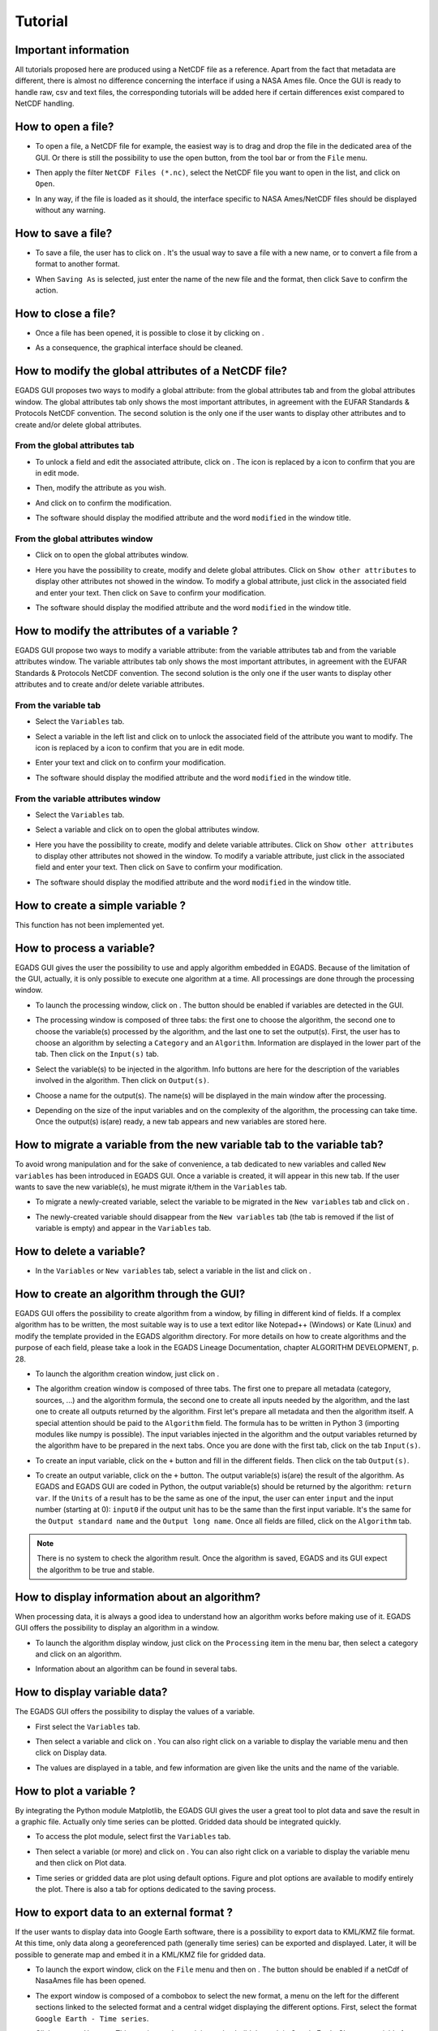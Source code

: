 ========
Tutorial
========

*********************
Important information
*********************

All tutorials proposed here are produced using a NetCDF file as a reference. Apart from the fact that metadata are different, there is almost no difference concerning the interface if using a NASA Ames file.
Once the GUI is ready to handle raw, csv and text files, the corresponding tutorials will be added here if certain differences exist compared to NetCDF handling.

*******************
How to open a file?
*******************

* To open a file, a NetCDF file for example, the easiest way is to drag and drop the file in the dedicated area of the GUI. Or there is still the possibility to use the open |open| button, from the tool bar or from the ``File`` menu. 

.. image:: images/egads_gui_screencaptures/EGADS_GUI_open_file_1b.png
   :width: 936px
   :height: 647px
   :scale: 45 %
   :align: center

.. |open| image:: images/icons/open_popup_icon.png
   :width: 130px
   :height: 130px
   :scale: 12 %
   :align: middle

* Then apply the filter ``NetCDF Files (*.nc)``, select the NetCDF file you want to open in the list, and click on ``Open``.

.. image:: images/egads_gui_screencaptures/EGADS_GUI_open_file_2b.png
   :width: 959px
   :height: 607px
   :scale: 45 %
   :align: center

* In any way, if the file is loaded as it should, the interface specific to NASA Ames/NetCDF files should be displayed without any warning.

.. image:: images/egads_gui_screencaptures/EGADS_GUI_005.png
   :width: 936px
   :height: 647px
   :scale: 45 %
   :align: center


*******************
How to save a file?
*******************

* To save a file, the user has to click on |save_as|. It's the usual way to save a file with a new name, or to convert a file from a format to another format.

.. image:: images/egads_gui_screencaptures/EGADS_GUI_save_file_2.png
   :width: 936px
   :height: 647px
   :scale: 45 %
   :align: center

.. |save_as| image:: images/icons/save_as_icon.png
   :width: 130px
   :height: 130px
   :scale: 12 %

* When ``Saving As`` is selected, just enter the name of the new file and the format, then click ``Save`` to confirm the action.


********************
How to close a file?
********************

* Once a file has been opened, it is possible to close it by clicking on |close|.

.. image:: images/egads_gui_screencaptures/EGADS_GUI_close_file_1.png
   :width: 936px
   :height: 647px
   :scale: 45 %
   :align: center

.. |close| image:: images/icons/off_icon.png
   :width: 130px
   :height: 130px
   :scale: 12 %

* As a consequence, the graphical interface should be cleaned.

.. image:: images/egads_gui_screencaptures/EGADS_GUI_000.png
   :width: 936px
   :height: 647px
   :scale: 45 %
   :align: center


*****************************************************
How to modify the global attributes of a NetCDF file?
*****************************************************

EGADS GUI proposes two ways to modify a global attribute: from the global attributes tab and from the global attributes window. The global attributes tab only shows the most important attributes, in agreement with the EUFAR Standards & Protocols NetCDF convention. The second solution is the only one if the user wants to display other attributes and to create and/or delete global attributes.

------------------------------
From the global attributes tab
------------------------------

* To unlock a field and edit the associated attribute, click on |edit|. The |edit| icon is replaced by a |save| icon to confirm that you are in edit mode.

.. image:: images/egads_gui_screencaptures/EGADS_GUI_global_attributes_tab_4.png
   :width: 936px
   :height: 647px
   :scale: 45 %
   :align: center

.. |edit| image:: images/icons/edit_icon.png
   :width: 130px
   :height: 130px
   :scale: 12 %

.. |save| image:: images/icons/save_icon.png
   :width: 130px
   :height: 130px
   :scale: 12 %

* Then, modify the attribute as you wish.

.. image:: images/egads_gui_screencaptures/EGADS_GUI_global_attributes_tab_1.png
   :width: 936px
   :height: 647px
   :scale: 45 %
   :align: center

* And click on |save| to confirm the modification.

.. image:: images/egads_gui_screencaptures/EGADS_GUI_global_attributes_tab_2.png
   :width: 936px
   :height: 647px
   :scale: 45 %
   :align: center

* The software should display the modified attribute and the word ``modified`` in the window title.

.. image:: images/egads_gui_screencaptures/EGADS_GUI_global_attributes_tab_3.png
   :width: 936px
   :height: 647px
   :scale: 45 %
   :align: center

---------------------------------
From the global attributes window
---------------------------------

* Click on |global attributes| to open the global attributes window.

.. image:: images/egads_gui_screencaptures/EGADS_GUI_global_attributes_window_1.png
   :width: 936px
   :height: 647px
   :scale: 45 %
   :align: center

.. |global attributes| image:: images/icons/glo_metadata_icon.png
   :width: 130px
   :height: 130px
   :scale: 12 %

* Here you have the possibility to create, modify and delete global attributes. Click on ``Show other attributes`` to display other attributes not showed in the window. To modify a global attribute, just click in the associated field and enter your text. Then click on ``Save`` to confirm your modification.

.. image:: images/egads_gui_screencaptures/EGADS_GUI_global_attributes_window_2.png
   :width: 673px
   :height: 579px
   :scale: 45 %
   :align: center

* The software should display the modified attribute and the word ``modified`` in the window title.

.. image:: images/egads_gui_screencaptures/EGADS_GUI_global_attributes_tab_3.png
   :width: 936px
   :height: 647px
   :scale: 45 %
   :align: center


********************************************
How to modify the attributes of a variable ?
********************************************

EGADS GUI propose two ways to modify a variable attribute: from the variable attributes tab and from the variable attributes window. The variable attributes tab only shows the most important attributes, in agreement with the EUFAR Standards & Protocols NetCDF convention. The second solution is the only one if the user wants to display other attributes and to create and/or delete variable attributes.

---------------------
From the variable tab
---------------------

* Select the ``Variables`` tab.

.. image:: images/egads_gui_screencaptures/EGADS_GUI_variable_attributes_tab_1.png
   :width: 936px
   :height: 647px
   :scale: 45 %
   :align: center

* Select a variable in the left list and click on |edit| to unlock the associated field of the attribute you want to modify. The |edit| icon is replaced by a |save| icon to confirm that you are in edit mode.

.. image:: images/egads_gui_screencaptures/EGADS_GUI_variable_attributes_tab_2.png
   :width: 936px
   :height: 647px
   :scale: 45 %
   :align: center

* Enter your text and click on |save| to confirm your modification.

.. image:: images/egads_gui_screencaptures/EGADS_GUI_variable_attributes_tab_3.png
   :width: 936px
   :height: 647px
   :scale: 45 %
   :align: center

* The software should display the modified attribute and the word ``modified`` in the window title.

.. image:: images/egads_gui_screencaptures/EGADS_GUI_variable_attributes_tab_4.png
   :width: 936px
   :height: 647px
   :scale: 45 %
   :align: center

-----------------------------------
From the variable attributes window
-----------------------------------

* Select the ``Variables`` tab.

.. image:: images/egads_gui_screencaptures/EGADS_GUI_variable_attributes_tab_1.png
   :width: 936px
   :height: 647px
   :scale: 45 %
   :align: center

* Select a variable and click on |variable attributes| to open the global attributes window.

.. |variable attributes| image:: images/icons/var_metadata_icon.png
   :width: 130px
   :height: 130px
   :scale: 12 %

.. image:: images/egads_gui_screencaptures/EGADS_GUI_variable_attributes_window_2.png
   :width: 936px
   :height: 647px
   :scale: 45 %
   :align: center

* Here you have the possibility to create, modify and delete variable attributes. Click on ``Show other attributes`` to display other attributes not showed in the window. To modify a variable attribute, just click in the associated field and enter your text. Then click on ``Save`` to confirm your modification.

.. image:: images/egads_gui_screencaptures/EGADS_GUI_variable_attributes_window_3.png
   :width: 672px
   :height: 548px
   :scale: 45 %
   :align: center

* The software should display the modified attribute and the word ``modified`` in the window title.

.. image:: images/egads_gui_screencaptures/EGADS_GUI_variable_attributes_tab_4.png
   :width: 936px
   :height: 647px
   :scale: 45 %
   :align: center


*********************************
How to create a simple variable ?
*********************************

This function has not been implemented yet.


**************************
How to process a variable?
**************************

EGADS GUI gives the user the possibility to use and apply algorithm embedded in EGADS. Because of the limitation of the GUI, actually, it is only possible to execute one algorithm at a time. All processings are done through the processing window.

* To launch the processing window, click on |launch process|. The button should be enabled if variables are detected in the GUI.

.. |launch process| image:: images/icons/new_algo_icon.png
   :width: 130px
   :height: 130px
   :scale: 12 %

.. image:: images/egads_gui_screencaptures/EGADS_GUI_processing_window_2.png
   :width: 936px
   :height: 647px
   :scale: 45 %
   :align: center

* The processing window is composed of three tabs: the first one to choose the algorithm, the second one to choose the variable(s) processed by the algorithm, and the last one to set the output(s). First, the user has to choose an algorithm by selecting a ``Category`` and an ``Algorithm``. Information are displayed in the lower part of the tab. Then click on the ``Input(s)`` tab.

.. image:: images/egads_gui_screencaptures/EGADS_GUI_processing_window_3.png
   :width: 702px
   :height: 604px
   :scale: 45 %
   :align: center

* Select the variable(s) to be injected in the algorithm. Info buttons are here for the description of the variables involved in the algorithm. Then click on ``Output(s)``.

.. image:: images/egads_gui_screencaptures/EGADS_GUI_processing_window_4.png
   :width: 702px
   :height: 604px
   :scale: 45 %
   :align: center

* Choose a name for the output(s). The name(s) will be displayed in the main window after the processing.

.. image:: images/egads_gui_screencaptures/EGADS_GUI_processing_window_5.png
   :width: 702px
   :height: 604px
   :scale: 45 %
   :align: center

* Depending on the size of the input variables and on the complexity of the algorithm, the processing can take time. Once the output(s) is(are) ready, a new tab appears and new variables are stored here.

.. image:: images/egads_gui_screencaptures/EGADS_GUI_007.png
   :width: 936px
   :height: 647px
   :scale: 45 %
   :align: center


************************************************************************
How to migrate a variable from the new variable tab to the variable tab?
************************************************************************

To avoid wrong manipulation and for the sake of convenience, a tab dedicated to new variables and called ``New variables`` has been introduced in EGADS GUI. Once a variable is created, it will appear in this new tab. If the user wants to save the new variable(s), he must migrate it/them in the ``Variables`` tab.

* To migrate a newly-created variable, select the variable to be migrated in the ``New variables`` tab and click on |migrate|.

.. image:: images/egads_gui_screencaptures/EGADS_GUI_migrate_variable_1.png
   :width: 936px
   :height: 647px
   :scale: 45 %
   :align: center

.. |migrate| image:: images/icons/migrate_icon.png
   :width: 130px
   :height: 130px
   :scale: 12 %

* The newly-created variable should disappear from the ``New variables`` tab (the tab is removed if the list of variable is empty) and appear in the ``Variables`` tab.

.. image:: images/egads_gui_screencaptures/EGADS_GUI_migrate_variable_2.png
   :width: 936px
   :height: 647px
   :scale: 45 %
   :align: center

*************************
How to delete a variable?
*************************

* In the ``Variables`` or ``New variables`` tab, select a variable in the list and click on |delete|.

.. image:: images/egads_gui_screencaptures/EGADS_GUI_delete_variable_1.png
   :width: 936px
   :height: 647px
   :scale: 45 %
   :align: center

.. |delete| image:: images/icons/del_icon.png
   :width: 130px
   :height: 130px
   :scale: 12 %


*******************************************
How to create an algorithm through the GUI?
*******************************************

EGADS GUI offers the possibility to create algorithm from a window, by filling in different kind of fields. If a complex algorithm has to be written, the most suitable way is to use a text editor like Notepad++ (Windows) or Kate (Linux) and modify the template provided in the EGADS algorithm directory. For more details on how to create algorithms and the purpose of each field, please take a look in the EGADS Lineage Documentation, chapter ALGORITHM DEVELOPMENT, p. 28.

* To launch the algorithm creation window, just click on |create algorithm|.

.. image:: images/egads_gui_screencaptures/EGADS_GUI_create_window_1.png
   :width: 936px
   :height: 647px
   :scale: 45 %
   :align: center

.. |create algorithm| image:: images/icons/create_algo_icon.png
   :width: 130px
   :height: 130px
   :scale: 12 %


* The algorithm creation window is composed of three tabs. The first one to prepare all metadata (category, sources, ...) and the algorithm formula, the second one to create all inputs needed by the algorithm, and the last one to create all outputs returned by the algorithm. First let's prepare all metadata and then the algorithm itself. A special attention should be paid to the ``Algorithm`` field. The formula has to be written in Python 3 (importing modules like numpy is possible). The input variables injected in the algorithm and the output variables returned by the algorithm have to be prepared in the next tabs. Once you are done with the first tab, click on the tab ``Input(s)``.

.. image:: images/egads_gui_screencaptures/EGADS_GUI_create_window_4.png
   :width: 1002px
   :height: 739px
   :scale: 45 %
   :align: center


* To create an input variable, click on the ``+`` button and fill in the different fields. Then click on the tab ``Output(s)``.

.. image:: images/egads_gui_screencaptures/EGADS_GUI_create_window_2.png
   :width: 1002px
   :height: 739px
   :scale: 45 %
   :align: center

* To create an output variable, click on the ``+`` button. The output variable(s) is(are) the result of the algorithm. As EGADS and EGADS GUI are coded in Python, the output variable(s) should be returned by the algorithm: ``return var``. If the ``Units`` of a result has to be the same as one of the input, the user can enter ``input`` and the input number (starting at 0): ``input0`` if the output unit has to be the same than the first input variable. It's the same for the ``Output standard name`` and the ``Output long name``. Once all fields are filled, click on the ``Algorithm`` tab.

.. image:: images/egads_gui_screencaptures/EGADS_GUI_create_window_3.png
   :width: 1002px
   :height: 739px
   :scale: 45 %
   :align: center


.. NOTE::
  There is no system to check the algorithm result. Once the algorithm is saved, EGADS and its GUI expect the algorithm to be true and stable.


**********************************************
How to display information about an algorithm?
**********************************************

When processing data, it is always a good idea to understand how an algorithm works before making use of it. EGADS GUI offers the possibility to display an algorithm in a window.

* To launch the algorithm display window, just click on the ``Processing`` item in the menu bar, then select a category and click on an algorithm.

.. image:: images/egads_gui_screencaptures/EGADS_GUI_display_algorithm_1.png
   :width: 936px
   :height: 647px
   :scale: 45 %
   :align: center

* Information about an algorithm can be found in several tabs.

.. image:: images/egads_gui_screencaptures/EGADS_GUI_display_algorithm_2.png
   :width: 702px
   :height: 604px
   :scale: 45 %
   :align: center


*******************************
How to display variable data?
*******************************

The EGADS GUI offers the possibility to display the values of a variable.

* First select the ``Variables`` tab.

.. image:: images/egads_gui_screencaptures/EGADS_GUI_variable_attributes_tab_1.png
   :width: 936px
   :height: 647px
   :scale: 45 %
   :align: center

* Then select a variable and click on |display data|. You can also right click on a variable to display the variable menu and then click on |display data| Display data.

.. image:: images/egads_gui_screencaptures/EGADS_GUI_display_data_2.png
   :width: 936px
   :height: 647px
   :scale: 45 %
   :align: center

.. |display data| image:: images/icons/data_icon.png
   :width: 130px
   :height: 130px
   :scale: 12 %

* The values are displayed in a table, and few information are given like the units and the name of the variable.

.. image:: images/egads_gui_screencaptures/EGADS_GUI_display_data_3.png
   :width: 652px
   :height: 439px
   :scale: 45 %
   :align: center


************************
How to plot a variable ?
************************

By integrating the Python module Matplotlib, the EGADS GUI gives the user a great tool to plot data and save the result in a graphic file. Actually only time series can be plotted. Gridded data should be integrated quickly.

* To access the plot module, select first the ``Variables`` tab.

.. image:: images/egads_gui_screencaptures/EGADS_GUI_variable_attributes_tab_1.png
   :width: 936px
   :height: 647px
   :scale: 45 %
   :align: center

* Then select a variable (or more) and click on |plot data|. You can also right click on a variable to display the variable menu and then click on |plot data| Plot data.

.. image:: images/egads_gui_screencaptures/EGADS_GUI_plot_data_2.png
   :width: 936px
   :height: 647px
   :scale: 45 %
   :align: center

.. |plot data| image:: images/icons/plot_icon.png
   :width: 130px
   :height: 130px
   :scale: 12 %

* Time series or gridded data are plot using default options. Figure and plot options are available to modify entirely the plot. There is also a tab for options dedicated to the saving process.

.. image:: images/egads_gui_screencaptures/EGADS_GUI_plot_data_3.png
   :width: 1252px
   :height: 789px
   :scale: 45 %
   :align: center

******************************************
How to export data to an external format ?
******************************************

If the user wants to display data into Google Earth software, there is a possibility to export data to KML/KMZ file format. At this time, only data along a georeferenced path (generally time series) can be exported and displayed. Later, it will be possible to generate map and embed it in a KML/KMZ file for gridded data.

* To launch the export window, click on the ``File`` menu and then on |export icon|. The button should be enabled if a netCdf of NasaAmes file has been opened.

.. |export icon| image:: images/icons/export_icon.png
   :width: 130px
   :height: 130px
   :scale: 12 %

.. image:: images/egads_gui_screencaptures/EGADS_GUI_export_window_1.png
   :width: 936px
   :height: 647px
   :scale: 45 %
   :align: center

* The export window is composed of a combobox to select the new format, a menu on the left for the different sections linked to the selected format and a central widget displaying the different options. First, select the format ``Google Earth - Time series``.

.. image:: images/egads_gui_screencaptures/EGADS_GUI_export_window_2.png
   :width: 772px
   :height: 479px
   :scale: 45 %
   :align: center

* Click on ``Coordinates``. This part is mandatory, it is used to build the path in Google Earth. Choose a variable for the longitude and latitude, then a variable for the altitude, or select Stick to the ground if altitude is not necessary.

.. image:: images/egads_gui_screencaptures/EGADS_GUI_export_window_3.png
   :width: 772px
   :height: 479px
   :scale: 45 %
   :align: center
  
* Then click on ``Variables``. Select the variable you want to "display" in Google Earth and click on the arrow button to register if. At this time, only one variable can be registered, but this number should increase once the function is stable.

.. image:: images/egads_gui_screencaptures/EGADS_GUI_export_window_4.png
   :width: 772px
   :height: 479px
   :scale: 45 %
   :align: center

* Click on ``Options``. Here are referenced few options to tweak the look of the path. If the path and the variable to be displayed in Google Earth contain a great number of points, it is possible to reduce the amount of points with the last option.

.. image:: images/egads_gui_screencaptures/EGADS_GUI_export_window_5.png
   :width: 772px
   :height: 479px
   :scale: 45 %
   :align: center

* And finally click on ``Colormap`` to tweak the colormap. Eight colormaps are available at this time and more tweaking options will be available in the future. To save the file, click on ``Export`` once the button has been activated : only ``Coordinates``, ``Variables`` and ``Colormap`` are mandatory to activate it.

.. image:: images/egads_gui_screencaptures/EGADS_GUI_export_window_6.png
   :width: 772px
   :height: 479px
   :scale: 45 %
   :align: center

* Here is the result in Google Earth:

.. image:: images/egads_gui_screencaptures/EGADS_GUI_export_window_7.jpg
   :width: 1332px
   :height: 728px
   :scale: 45 %
   :align: center

******************************************
How to use the batch processing function ?
******************************************

EGADS GUI gives the user the possibility to use a batch processing function. This way it is possible to use an algorithm, concatenate, delete one or more variables, one or more metadata, or just convert between file formats, with multiple files.

* To launch the batch processing window, click on the ``File`` menu and then on |launch process|. The button should be enabled if variables are detected in the GUI.

.. |batch processing| image:: images/icons/batch_processing_icon.png
   :width: 130px
   :height: 130px
   :scale: 12 %

.. image:: images/egads_gui_screencaptures/EGADS_GUI_batch_processing_6.png
   :width: 936px
   :height: 647px
   :scale: 45 %
   :align: center

* The processing window is composed of three to four tabs: the first one to choose the processing (concatenation, variable or metadata deletion, conversion between file format, algorithm processing), the second one to choose the files to be processed, the third one, if needed by the processing, can list options, and the last one to set the output folder and the filename oprtions of all new files.

.. image:: images/egads_gui_screencaptures/EGADS_GUI_batch_processing_1.png
   :width: 836px
   :height: 596px
   :scale: 45 %
   :align: center

* First, select a processing in the processing combobox, for example Execute an algorithm, then select a Category and an Algorithm in the following comboboxes.

.. image:: images/egads_gui_screencaptures/EGADS_GUI_batch_processing_2.png
   :width: 836px
   :height: 596px
   :scale: 45 %
   :align: center

* Select the files to be processed by the algorithm. It will populate automatically the options and a list of variable in the next tab.

.. image:: images/egads_gui_screencaptures/EGADS_GUI_batch_processing_3.png
   :width: 836px
   :height: 596px
   :scale: 45 %
   :align: center

* As in the processing window, select the variables to be injected in the algorithm, and choose a name for the output(s).

.. image:: images/egads_gui_screencaptures/EGADS_GUI_batch_processing_4.png
   :width: 836px
   :height: 596px
   :scale: 45 %
   :align: center


* Finally select an output folder, and set options to define a new filename for all output files. Click on ``Launch processing`` to start the batch processing.

.. image:: images/egads_gui_screencaptures/EGADS_GUI_batch_processing_5.png
   :width: 836px
   :height: 596px
   :scale: 45 %
   :align: center
